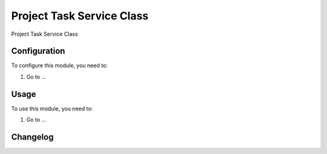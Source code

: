 ==========================
Project Task Service Class
==========================

Project Task Service Class

Configuration
=============

To configure this module, you need to:

#. Go to ...

Usage
=====

To use this module, you need to:

#. Go to ...


Changelog
=========
